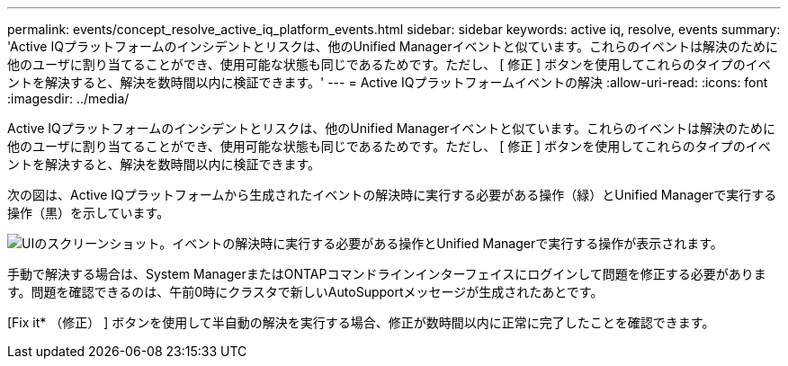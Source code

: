 ---
permalink: events/concept_resolve_active_iq_platform_events.html 
sidebar: sidebar 
keywords: active iq, resolve, events 
summary: 'Active IQプラットフォームのインシデントとリスクは、他のUnified Managerイベントと似ています。これらのイベントは解決のために他のユーザに割り当てることができ、使用可能な状態も同じであるためです。ただし、 [ 修正 ] ボタンを使用してこれらのタイプのイベントを解決すると、解決を数時間以内に検証できます。' 
---
= Active IQプラットフォームイベントの解決
:allow-uri-read: 
:icons: font
:imagesdir: ../media/


[role="lead"]
Active IQプラットフォームのインシデントとリスクは、他のUnified Managerイベントと似ています。これらのイベントは解決のために他のユーザに割り当てることができ、使用可能な状態も同じであるためです。ただし、 [ 修正 ] ボタンを使用してこれらのタイプのイベントを解決すると、解決を数時間以内に検証できます。

次の図は、Active IQプラットフォームから生成されたイベントの解決時に実行する必要がある操作（緑）とUnified Managerで実行する操作（黒）を示しています。

image::../media/aiq_and_um_event_resolution.png[UIのスクリーンショット。イベントの解決時に実行する必要がある操作とUnified Managerで実行する操作が表示されます。]

手動で解決する場合は、System ManagerまたはONTAPコマンドラインインターフェイスにログインして問題を修正する必要があります。問題を確認できるのは、午前0時にクラスタで新しいAutoSupportメッセージが生成されたあとです。

[Fix it* （修正） ] ボタンを使用して半自動の解決を実行する場合、修正が数時間以内に正常に完了したことを確認できます。
